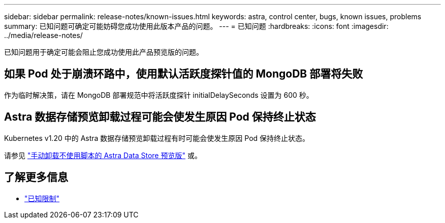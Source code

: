 ---
sidebar: sidebar 
permalink: release-notes/known-issues.html 
keywords: astra, control center, bugs, known issues, problems 
summary: 已知问题可确定可能妨碍您成功使用此版本产品的问题。 
---
= 已知问题
:hardbreaks:
:icons: font
:imagesdir: ../media/release-notes/


已知问题用于确定可能会阻止您成功使用此产品预览版的问题。



== 如果 Pod 处于崩溃环路中，使用默认活跃度探针值的 MongoDB 部署将失败

作为临时解决策，请在 MongoDB 部署规范中将活跃度探针 initialDelaySeconds 设置为 600 秒。



== Astra 数据存储预览卸载过程可能会使发生原因 Pod 保持终止状态

Kubernetes v1.20 中的 Astra 数据存储预览卸载过程有时可能会使发生原因 Pod 保持终止状态。

请参见 link:../use/uninstall-ads-manual.html["手动卸载不使用脚本的 Astra Data Store 预览版"] 或。



== 了解更多信息

* link:../release-notes/known-limitations.html["已知限制"]

